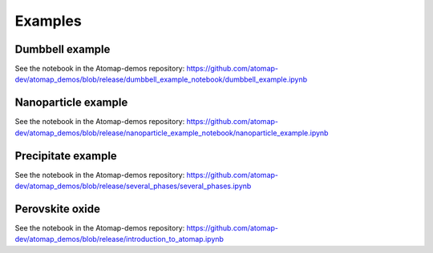 .. _example:

========
Examples
========

.. _dumbbell_example:

Dumbbell example
================

.. image:: images/makeexamplesimages/dumbbell_heterostructure.png
    :scale: 50 %
    :align: center

See the notebook in the Atomap-demos repository: https://github.com/atomap-dev/atomap_demos/blob/release/dumbbell_example_notebook/dumbbell_example.ipynb


.. _nanoparticle_example:

Nanoparticle example
====================

See the notebook in the Atomap-demos repository: https://github.com/atomap-dev/atomap_demos/blob/release/nanoparticle_example_notebook/nanoparticle_example.ipynb


.. _precipitate_in_matrix_example:

Precipitate example
===================

.. image:: images/makeexamplesimages/precipitate.png
    :scale: 50 %
    :align: center

See the notebook in the Atomap-demos repository: https://github.com/atomap-dev/atomap_demos/blob/release/several_phases/several_phases.ipynb


.. _perovskite_oxide_example:

Perovskite oxide
================

.. image:: images/makeexamplesimages/perovskite.png
    :scale: 50 %
    :align: center

See the notebook in the Atomap-demos repository: https://github.com/atomap-dev/atomap_demos/blob/release/introduction_to_atomap.ipynb

